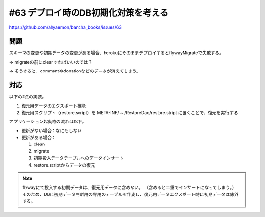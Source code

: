 #63 デプロイ時のDB初期化対策を考える
======================================

https://github.com/ahyaemon/bancha_books/issues/63

問題
----

スキーマの変更や初期データの変更がある場合、herokuにそのままデプロイするとflywayMigrateで失敗する。

⇒ migrateの前にcleanすればいいのでは？

⇒ そうすると、commentやdonationなどのデータが消えてしまう。

対応
----

以下の2点の実装。

#. 復元用データのエクスポート機能
#. 復元用スクリプト（restore.script）を META-INF/ ~ /RestoreDao/restore.stript に置くことで、復元を実行する

アプリケーション起動時の流れは以下。

+ 更新がない場合：なにもしない
+ 更新がある場合：

  #. clean
  #. migrate
  #. 初期投入データテーブルへのデータインサート
  #. restore.scriptからデータの復元

.. note::
  flywayにて投入する初期データは、復元用データに含めない。
  （含めると二重でインサートになってしまう。）
  そのため、DBに初期データ判断用の専用のテーブルを作成し、復元用データエクスポート時に初期データは除外する。

.. code-block:: kotlin
  :caption: FlywayCleanConfig.kt

  fun initDB(){
      val flyway = Flyway()
      flyway.dataSource = dataSource

      if(flyway.notUpdated()){
          logger.info("Skipping flyway clean and migration.")
          return
      }

      flyway.clean()
      flyway.migrate()

      try{
          unrestoreRepository.init()
          logger.info("Creating unrestore data success.")
      }
      catch(e: Exception){
          logger.warn("Failed to create unrestore data.", e)
      }

      try{
          restoreRepository.restore()
          logger.info("Restore data success.")
      }
      catch(e: Exception){
          logger.warn("Failed to restore data.", e)
      }
  }

